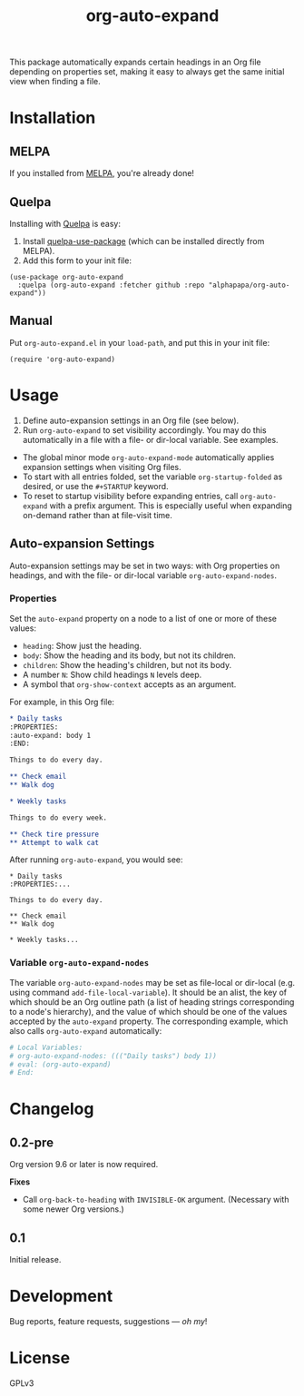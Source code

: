 #+TITLE: org-auto-expand

#+PROPERTY: LOGGING nil

# Note: This readme works with the org-make-toc <https://github.com/alphapapa/org-make-toc> package, which automatically updates the table of contents.

# [[https://melpa.org/#/org-auto-expand][file:https://melpa.org/packages/org-auto-expand-badge.svg]] [[https://stable.melpa.org/#/org-auto-expand][file:https://stable.melpa.org/packages/org-auto-expand-badge.svg]]

[[https://melpa.org/#/org-auto-expand][file:https://melpa.org/packages/org-auto-expand-badge.svg]] [[https://stable.melpa.org/#/org-auto-expand][file:https://stable.melpa.org/packages/org-auto-expand-badge.svg]]

This package automatically expands certain headings in an Org file depending on properties set, making it easy to always get the same initial view when finding a file.

* Installation
:PROPERTIES:
:TOC:      0
:END:

** MELPA

If you installed from [[https://melpa.org/#/org-auto-expand][MELPA]], you're already done!

** Quelpa

Installing with [[https://framagit.org/steckerhalter/quelpa][Quelpa]] is easy:

1.  Install [[https://framagit.org/steckerhalter/quelpa-use-package#installation][quelpa-use-package]] (which can be installed directly from MELPA).
2.  Add this form to your init file:

#+BEGIN_SRC elisp
  (use-package org-auto-expand
    :quelpa (org-auto-expand :fetcher github :repo "alphapapa/org-auto-expand"))
#+END_SRC

** Manual

Put =org-auto-expand.el= in your ~load-path~, and put this in your init file:

  #+BEGIN_SRC elisp
  (require 'org-auto-expand)
  #+END_SRC

* Usage
:PROPERTIES:
:TOC:      0
:END:

1.  Define auto-expansion settings in an Org file (see below).
2.  Run ~org-auto-expand~ to set visibility accordingly.  You may do this automatically in a file with a file- or dir-local variable.  See examples.

+  The global minor mode ~org-auto-expand-mode~ automatically applies expansion settings when visiting Org files.
+  To start with all entries folded, set the variable ~org-startup-folded~ as desired, or use the ~#+STARTUP~ keyword.  
+  To reset to startup visibility before expanding entries, call ~org-auto-expand~ with a prefix argument.  This is especially useful when expanding on-demand rather than at file-visit time.

** Auto-expansion Settings

Auto-expansion settings may be set in two ways: with Org properties on headings, and with the file- or dir-local variable ~org-auto-expand-nodes~.

*** Properties

Set the =auto-expand= property on a node to a list of one or more of these values:

-  =heading=: Show just the heading.
-  =body=: Show the heading and its body, but not its children.
-  =children=: Show the heading's children, but not its body.
-  A number =N=: Show child headings =N= levels deep.
-  A symbol that =org-show-context= accepts as an argument.

For example, in this Org file:

#+BEGIN_SRC org
  ,* Daily tasks
  :PROPERTIES:
  :auto-expand: body 1
  :END:

  Things to do every day.

  ,** Check email
  ,** Walk dog

  ,* Weekly tasks

  Things to do every week.

  ,** Check tire pressure
  ,** Attempt to walk cat
#+END_SRC

After running ~org-auto-expand~, you would see:

#+BEGIN_EXAMPLE
  ,* Daily tasks
  :PROPERTIES:...

  Things to do every day.

  ,** Check email
  ,** Walk dog

  ,* Weekly tasks...
#+END_EXAMPLE

*** Variable =org-auto-expand-nodes=

The variable =org-auto-expand-nodes= may be set as file-local or dir-local (e.g. using command ~add-file-local-variable~).  It should be an alist, the key of which should be an Org outline path (a list of heading strings corresponding to a node's hierarchy), and the value of which should be one of the values accepted by the =auto-expand= property.  The corresponding example, which also calls ~org-auto-expand~ automatically:

#+BEGIN_SRC org
  # Local Variables:
  # org-auto-expand-nodes: ((("Daily tasks") body 1))
  # eval: (org-auto-expand)
  # End:
#+END_SRC

* Changelog
:PROPERTIES:
:TOC:      0
:END:

** 0.2-pre

Org version 9.6 or later is now required.

*Fixes*

+ Call ~org-back-to-heading~ with ~INVISIBLE-OK~ argument.  (Necessary with some newer Org versions.)

** 0.1

Initial release.

* Development
:PROPERTIES:
:TOC:      ignore
:END:

Bug reports, feature requests, suggestions — /oh my/!

* License
:PROPERTIES:
:TOC:      ignore
:END:

GPLv3

# Local Variables:
# eval: (require 'org-make-toc)
# before-save-hook: org-make-toc
# org-export-with-properties: ()
# org-export-with-title: t
# End:

